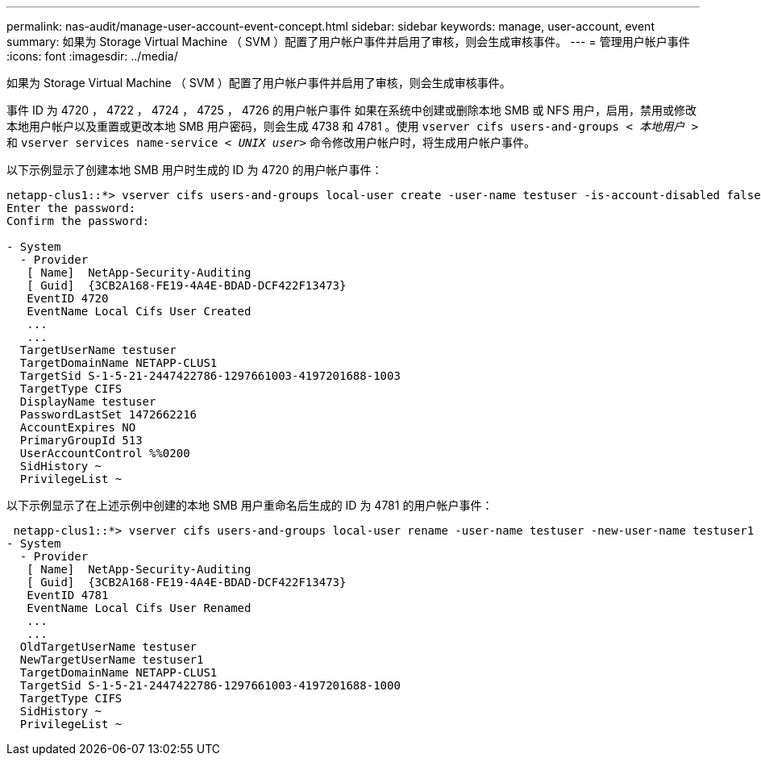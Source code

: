 ---
permalink: nas-audit/manage-user-account-event-concept.html 
sidebar: sidebar 
keywords: manage, user-account, event 
summary: 如果为 Storage Virtual Machine （ SVM ）配置了用户帐户事件并启用了审核，则会生成审核事件。 
---
= 管理用户帐户事件
:icons: font
:imagesdir: ../media/


[role="lead"]
如果为 Storage Virtual Machine （ SVM ）配置了用户帐户事件并启用了审核，则会生成审核事件。

事件 ID 为 4720 ， 4722 ， 4724 ， 4725 ， 4726 的用户帐户事件 如果在系统中创建或删除本地 SMB 或 NFS 用户，启用，禁用或修改本地用户帐户以及重置或更改本地 SMB 用户密码，则会生成 4738 和 4781 。使用 `vserver cifs users-and-groups _< 本地用户 >_` 和 `vserver services name-service _< UNIX user>_` 命令修改用户帐户时，将生成用户帐户事件。

以下示例显示了创建本地 SMB 用户时生成的 ID 为 4720 的用户帐户事件：

[listing]
----
netapp-clus1::*> vserver cifs users-and-groups local-user create -user-name testuser -is-account-disabled false -vserver vserver_1
Enter the password:
Confirm the password:

- System
  - Provider
   [ Name]  NetApp-Security-Auditing
   [ Guid]  {3CB2A168-FE19-4A4E-BDAD-DCF422F13473}
   EventID 4720
   EventName Local Cifs User Created
   ...
   ...
  TargetUserName testuser
  TargetDomainName NETAPP-CLUS1
  TargetSid S-1-5-21-2447422786-1297661003-4197201688-1003
  TargetType CIFS
  DisplayName testuser
  PasswordLastSet 1472662216
  AccountExpires NO
  PrimaryGroupId 513
  UserAccountControl %%0200
  SidHistory ~
  PrivilegeList ~
----
以下示例显示了在上述示例中创建的本地 SMB 用户重命名后生成的 ID 为 4781 的用户帐户事件：

[listing]
----
 netapp-clus1::*> vserver cifs users-and-groups local-user rename -user-name testuser -new-user-name testuser1
- System
  - Provider
   [ Name]  NetApp-Security-Auditing
   [ Guid]  {3CB2A168-FE19-4A4E-BDAD-DCF422F13473}
   EventID 4781
   EventName Local Cifs User Renamed
   ...
   ...
  OldTargetUserName testuser
  NewTargetUserName testuser1
  TargetDomainName NETAPP-CLUS1
  TargetSid S-1-5-21-2447422786-1297661003-4197201688-1000
  TargetType CIFS
  SidHistory ~
  PrivilegeList ~
----